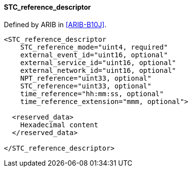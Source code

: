 ==== STC_reference_descriptor

Defined by ARIB in <<ARIB-B10J>>.

[source,xml]
----
<STC_reference_descriptor
    STC_reference_mode="uint4, required"
    external_event_id="uint16, optional"
    external_service_id="uint16, optional"
    external_network_id="uint16, optional"
    NPT_reference="uint33, optional"
    STC_reference="uint33, optional"
    time_reference="hh:mm:ss, optional"
    time_reference_extension="mmm, optional">

  <reserved_data>
    Hexadecimal content
  </reserved_data>

</STC_reference_descriptor>
----
